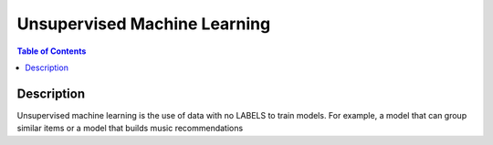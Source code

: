 .. meta::
    :description lang=en: Collect useful snippets related to unsupervised machine learning
    :keywords: Python, Python3 Cheat Sheet

==============================
Unsupervised Machine Learning
==============================

.. contents:: Table of Contents
    :backlinks: none


Description
------------

Unsupervised machine learning is the use of data with no LABELS to train models.
For example, a model that can group similar items or a model that builds music recommendations
